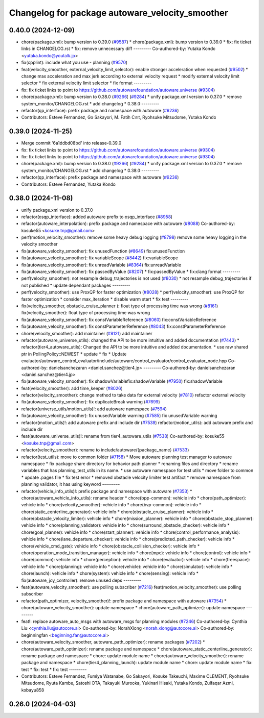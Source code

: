 ^^^^^^^^^^^^^^^^^^^^^^^^^^^^^^^^^^^^^^^^^^^^^^^^
Changelog for package autoware_velocity_smoother
^^^^^^^^^^^^^^^^^^^^^^^^^^^^^^^^^^^^^^^^^^^^^^^^

0.40.0 (2024-12-09)
-------------------
* chore(package.xml): bump version to 0.39.0 (`#9587 <https://github.com/tier4/autoware.universe/issues/9587>`_)
  * chore(package.xml): bump version to 0.39.0
  * fix: fix ticket links in CHANGELOG.rst
  * fix: remove unnecessary diff
  ---------
  Co-authored-by: Yutaka Kondo <yutaka.kondo@youtalk.jp>
* fix(cpplint): include what you use - planning (`#9570 <https://github.com/tier4/autoware.universe/issues/9570>`_)
* feat(velocity_smoother, external_velocity_limit_selector): enable stronger acceleration when requested (`#9502 <https://github.com/tier4/autoware.universe/issues/9502>`_)
  * change max acceleration and max jerk according to external velocity request
  * modify external velocity limit selector
  * fix external velocity limit selector
  * fix format
  ---------
* fix: fix ticket links to point to https://github.com/autowarefoundation/autoware.universe (`#9304 <https://github.com/tier4/autoware.universe/issues/9304>`_)
* chore(package.xml): bump version to 0.38.0 (`#9266 <https://github.com/tier4/autoware.universe/issues/9266>`_) (`#9284 <https://github.com/tier4/autoware.universe/issues/9284>`_)
  * unify package.xml version to 0.37.0
  * remove system_monitor/CHANGELOG.rst
  * add changelog
  * 0.38.0
  ---------
* refactor(qp_interface): prefix package and namespace with autoware (`#9236 <https://github.com/tier4/autoware.universe/issues/9236>`_)
* Contributors: Esteve Fernandez, Go Sakayori, M. Fatih Cırıt, Ryohsuke Mitsudome, Yutaka Kondo

0.39.0 (2024-11-25)
-------------------
* Merge commit '6a1ddbd08bd' into release-0.39.0
* fix: fix ticket links to point to https://github.com/autowarefoundation/autoware.universe (`#9304 <https://github.com/autowarefoundation/autoware.universe/issues/9304>`_)
* fix: fix ticket links to point to https://github.com/autowarefoundation/autoware.universe (`#9304 <https://github.com/autowarefoundation/autoware.universe/issues/9304>`_)
* chore(package.xml): bump version to 0.38.0 (`#9266 <https://github.com/autowarefoundation/autoware.universe/issues/9266>`_) (`#9284 <https://github.com/autowarefoundation/autoware.universe/issues/9284>`_)
  * unify package.xml version to 0.37.0
  * remove system_monitor/CHANGELOG.rst
  * add changelog
  * 0.38.0
  ---------
* refactor(qp_interface): prefix package and namespace with autoware (`#9236 <https://github.com/autowarefoundation/autoware.universe/issues/9236>`_)
* Contributors: Esteve Fernandez, Yutaka Kondo

0.38.0 (2024-11-08)
-------------------
* unify package.xml version to 0.37.0
* refactor(osqp_interface): added autoware prefix to osqp_interface (`#8958 <https://github.com/autowarefoundation/autoware.universe/issues/8958>`_)
* refactor(autoware_interpolation): prefix package and namespace with autoware (`#8088 <https://github.com/autowarefoundation/autoware.universe/issues/8088>`_)
  Co-authored-by: kosuke55 <kosuke.tnp@gmail.com>
* perf(motion_velocity_smoother): remove some heavy debug logging (`#8798 <https://github.com/autowarefoundation/autoware.universe/issues/8798>`_)
  remove some heavy logging in the velocity smoother
* fix(autoware_velocity_smoother): fix unusedFunction (`#8649 <https://github.com/autowarefoundation/autoware.universe/issues/8649>`_)
  fix:unusedFunction
* fix(autoware_velocity_smoother): fix variableScope (`#8442 <https://github.com/autowarefoundation/autoware.universe/issues/8442>`_)
  fix:variableScope
* fix(autoware_velocity_smoother): fix unreadVariable (`#8364 <https://github.com/autowarefoundation/autoware.universe/issues/8364>`_)
  fix:unreadVariable
* fix(autoware_velocity_smoother): fix passedByValue (`#8207 <https://github.com/autowarefoundation/autoware.universe/issues/8207>`_)
  * fix:passedByValue
  * fix:clang format
  ---------
* perf(velocity_smoother): not resample debug_trajectories is not used (`#8030 <https://github.com/autowarefoundation/autoware.universe/issues/8030>`_)
  * not resample debug_trajectories if not published
  * update dependant packages
  ---------
* perf(velocity_smoother): use ProxQP for faster optimization (`#8028 <https://github.com/autowarefoundation/autoware.universe/issues/8028>`_)
  * perf(velocity_smoother): use ProxQP for faster optimization
  * consider max_iteration
  * disable warm start
  * fix test
  ---------
* fix(velocity_smoother, obstacle_cruise_planner ): float type of processing time was wrong (`#8161 <https://github.com/autowarefoundation/autoware.universe/issues/8161>`_)
  fix(velocity_smoother): float type of processing time was wrong
* fix(autoware_velocity_smoother): fix constVariableReference (`#8060 <https://github.com/autowarefoundation/autoware.universe/issues/8060>`_)
  fix:constVariableReference
* fix(autoware_velocity_smoother): fix constParameterReference (`#8043 <https://github.com/autowarefoundation/autoware.universe/issues/8043>`_)
  fix:constParameterReference
* chore(velocity_smoother): add maintainer  (`#8121 <https://github.com/autowarefoundation/autoware.universe/issues/8121>`_)
  add maintainer
* refactor(autoware_universe_utils): changed the API to be more intuitive and added documentation (`#7443 <https://github.com/autowarefoundation/autoware.universe/issues/7443>`_)
  * refactor(tier4_autoware_utils): Changed the API to be more intuitive and added documentation.
  * use raw shared ptr in PollingPolicy::NEWEST
  * update
  * fix
  * Update evaluator/autoware_control_evaluator/include/autoware/control_evaluator/control_evaluator_node.hpp
  Co-authored-by: danielsanchezaran <daniel.sanchez@tier4.jp>
  ---------
  Co-authored-by: danielsanchezaran <daniel.sanchez@tier4.jp>
* fix(autoware_velocity_smoother): fix shadowVariablefix:shadowVariable (`#7950 <https://github.com/autowarefoundation/autoware.universe/issues/7950>`_)
  fix:shadowVariable
* feat(velocity_smoother): add time_keeper (`#8026 <https://github.com/autowarefoundation/autoware.universe/issues/8026>`_)
* refactor(velocity_smoother): change method to take data for external velocity (`#7810 <https://github.com/autowarefoundation/autoware.universe/issues/7810>`_)
  refactor external velocity
* fix(autoware_velocity_smoother): fix duplicateBreak warning (`#7699 <https://github.com/autowarefoundation/autoware.universe/issues/7699>`_)
* refactor(universe_utils/motion_utils)!: add autoware namespace (`#7594 <https://github.com/autowarefoundation/autoware.universe/issues/7594>`_)
* fix(autoware_velocity_smoother): fix unusedVariable warning (`#7585 <https://github.com/autowarefoundation/autoware.universe/issues/7585>`_)
  fix unusedVariable warning
* refactor(motion_utils)!: add autoware prefix and include dir (`#7539 <https://github.com/autowarefoundation/autoware.universe/issues/7539>`_)
  refactor(motion_utils): add autoware prefix and include dir
* feat(autoware_universe_utils)!: rename from tier4_autoware_utils (`#7538 <https://github.com/autowarefoundation/autoware.universe/issues/7538>`_)
  Co-authored-by: kosuke55 <kosuke.tnp@gmail.com>
* refactor(velocity_smoother): rename to include/autoware/{package_name} (`#7533 <https://github.com/autowarefoundation/autoware.universe/issues/7533>`_)
* refactor(test_utils): move to common folder (`#7158 <https://github.com/autowarefoundation/autoware.universe/issues/7158>`_)
  * Move autoware planning test manager to autoware namespace
  * fix package share directory for behavior path planner
  * renaming files and directory
  * rename variables that has planning_test_utils in its name.
  * use autoware namespace for test utils
  * move folder to common
  * update .pages file
  * fix test error
  * removed obstacle velocity limiter test artifact
  * remove namespace from planning validator, it has using keyword
  ---------
* refactor(vehicle_info_utils)!: prefix package and namespace with autoware (`#7353 <https://github.com/autowarefoundation/autoware.universe/issues/7353>`_)
  * chore(autoware_vehicle_info_utils): rename header
  * chore(bpp-common): vehicle info
  * chore(path_optimizer): vehicle info
  * chore(velocity_smoother): vehicle info
  * chore(bvp-common): vehicle info
  * chore(static_centerline_generator): vehicle info
  * chore(obstacle_cruise_planner): vehicle info
  * chore(obstacle_velocity_limiter): vehicle info
  * chore(mission_planner): vehicle info
  * chore(obstacle_stop_planner): vehicle info
  * chore(planning_validator): vehicle info
  * chore(surround_obstacle_checker): vehicle info
  * chore(goal_planner): vehicle info
  * chore(start_planner): vehicle info
  * chore(control_performance_analysis): vehicle info
  * chore(lane_departure_checker): vehicle info
  * chore(predicted_path_checker): vehicle info
  * chore(vehicle_cmd_gate): vehicle info
  * chore(obstacle_collision_checker): vehicle info
  * chore(operation_mode_transition_manager): vehicle info
  * chore(mpc): vehicle info
  * chore(control): vehicle info
  * chore(common): vehicle info
  * chore(perception): vehicle info
  * chore(evaluator): vehicle info
  * chore(freespace): vehicle info
  * chore(planning): vehicle info
  * chore(vehicle): vehicle info
  * chore(simulator): vehicle info
  * chore(launch): vehicle info
  * chore(system): vehicle info
  * chore(sensing): vehicle info
  * fix(autoware_joy_controller): remove unused deps
  ---------
* feat(autoware_velocity_smoother): use polling subscriber (`#7216 <https://github.com/autowarefoundation/autoware.universe/issues/7216>`_)
  feat(motion_velocity_smoother): use polling subscriber
* refactor(path_optimizer, velocity_smoother)!: prefix package and namespace with autoware (`#7354 <https://github.com/autowarefoundation/autoware.universe/issues/7354>`_)
  * chore(autoware_velocity_smoother): update namespace
  * chore(autoware_path_optimizer): update namespace
  ---------
* feat!: replace autoware_auto_msgs with autoware_msgs for planning modules (`#7246 <https://github.com/autowarefoundation/autoware.universe/issues/7246>`_)
  Co-authored-by: Cynthia Liu <cynthia.liu@autocore.ai>
  Co-authored-by: NorahXiong <norah.xiong@autocore.ai>
  Co-authored-by: beginningfan <beginning.fan@autocore.ai>
* chore(autoware_velocity_smoother, autoware_path_optimizer): rename packages (`#7202 <https://github.com/autowarefoundation/autoware.universe/issues/7202>`_)
  * chore(autoware_path_optimizer): rename package and namespace
  * chore(autoware_static_centerline_generator): rename package and namespace
  * chore: update module name
  * chore(autoware_velocity_smoother): rename package and namespace
  * chore(tier4_planning_launch): update module name
  * chore: update module name
  * fix: test
  * fix: test
  * fix: test
  ---------
* Contributors: Esteve Fernandez, Fumiya Watanabe, Go Sakayori, Kosuke Takeuchi, Maxime CLEMENT, Ryohsuke Mitsudome, Ryuta Kambe, Satoshi OTA, Takayuki Murooka, Yukinari Hisaki, Yutaka Kondo, Zulfaqar Azmi, kobayu858

0.26.0 (2024-04-03)
-------------------
